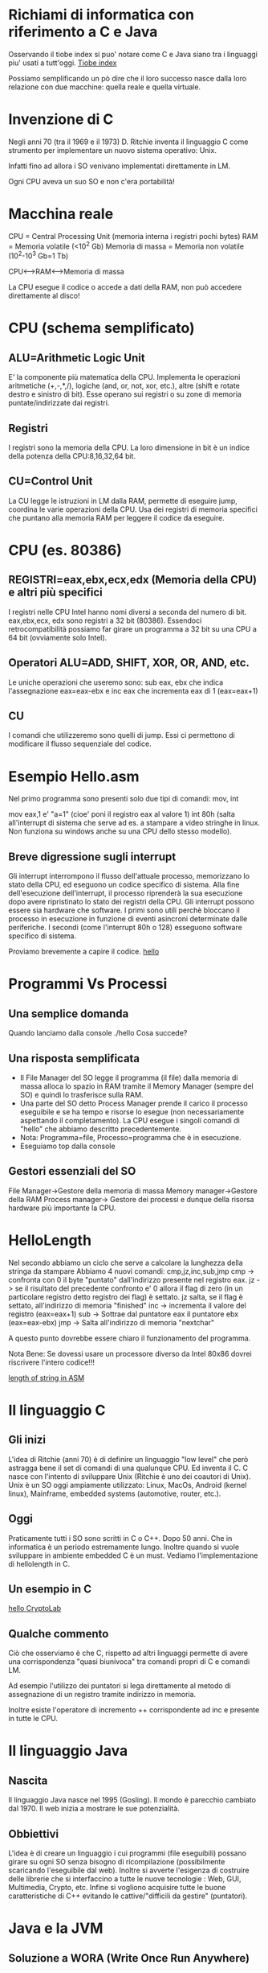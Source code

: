 * Richiami di informatica con riferimento a C e Java
  
Osservando il tiobe index si puo' notare come C e Java siano tra i linguaggi piu' usati a tutt'oggi.
[[https://www.tiobe.com/tiobe-index/][Tiobe index]]

Possiamo semplificando un pò dire che il loro successo nasce dalla loro relazione con due macchine: quella reale e quella virtuale.
* Invenzione di C
Negli anni 70 (tra il 1969 e il 1973) D. Ritchie inventa il linguaggio C come strumento per implementare un nuovo sistema operativo: Unix.

Infatti fino ad allora i SO venivano implementati direttamente in LM. 

Ogni CPU aveva un suo SO e non c'era portabilità!

* Macchina reale
CPU = Central Processing Unit (memoria interna i registri pochi bytes)
RAM = Memoria volatile (<10^2 Gb)
Memoria di massa = Memoria non volatile (10^2-10^3 Gb=1 Tb)

CPU<-->RAM<-->Memoria di massa

La CPU esegue il codice o accede a dati della RAM, non può accedere direttamente al disco!

* CPU (schema semplificato)
** ALU=Arithmetic Logic Unit
E' la componente più matematica della CPU. Implementa le operazioni aritmetiche (+,-,*,/), logiche (and, or, not, xor, etc.), altre (shift e rotate destro e sinistro di bit). 
Esse operano sui registri o su zone di memoria puntate/indirizzate dai registri.
** Registri
I registri sono la memoria della CPU. 
La loro dimensione in bit è un indice della potenza della CPU:8,16,32,64 bit.
** CU=Control Unit
La CU legge le istruzioni in LM dalla RAM, permette di eseguire jump, 
coordina le varie operazioni della CPU.
Usa dei registri di memoria specifici che puntano alla memoria RAM per leggere il codice da eseguire.

* CPU (es. 80386)
** REGISTRI=eax,ebx,ecx,edx (Memoria della CPU) e altri più specifici
I registri nelle CPU Intel hanno nomi diversi a seconda del numero di bit.
eax,ebx,ecx, edx sono registri a 32 bit (80386).  Essendoci retrocompatibilità possiamo far girare un programma a 32 bit su una CPU a 64 bit (ovviamente solo Intel).

** Operatori ALU=ADD, SHIFT, XOR, OR, AND, etc.
Le uniche  operazioni che useremo sono:
sub eax, ebx        
che indica l'assegnazione
eax=eax-ebx
e 
inc eax
che incrementa eax di 1 (eax=eax+1)
** CU
I comandi che utilizzeremo sono quelli di jump. 
Essi ci permettono di modificare il flusso sequenziale del codice.

* Esempio Hello.asm

Nel primo programma sono presenti solo due tipi di comandi: mov, int

mov eax,1 e' "a=1" (cioe' poni il registro eax al valore 1)
int 80h (salta all'interrupt di sistema che serve ad es. a stampare a video stringhe in linux. Non funziona su windows anche su una CPU dello stesso modello).
** Breve digressione sugli interrupt
Gli interrupt interrompono il flusso dell'attuale processo, memorizzano lo stato della CPU, ed eseguono un codice specifico di sistema. Alla fine dell'esecuzione dell'interrupt, il processo riprenderà la sua esecuzione dopo avere ripristinato lo stato dei registri della CPU.
Gli interrupt possono essere sia hardware che software. I primi sono utili perchè bloccano il processo in esecuzione in funzione di eventi asincroni determinate dalle periferiche.
I secondi (come l'interrupt 80h o 128) esseguono software specifico di sistema.
 
Proviamo brevemente a capire il codice.
[[./hello.asm][hello]]

* Programmi Vs Processi
** Una semplice domanda
Quando lanciamo dalla console
./hello
Cosa succede?
** Una risposta semplificata
- Il File Manager del SO legge il programma (il file) dalla memoria di massa alloca lo spazio in RAM tramite il Memory Manager (sempre del SO) e quindi lo trasferisce sulla RAM.
- Una parte del SO detto Process Manager prende il carico il processo eseguibile e se ha tempo e risorse lo esegue (non necessariamente aspettando il completamento). La CPU esegue i singoli comandi di "hello" che abbiamo descritto precedentemente.
- Nota: Programma=file, Processo=programma che è in esecuzione. 
- Eseguiamo top dalla console
** Gestori essenziali del SO 
File Manager->Gestore della memoria di massa
Memory manager->Gestore della RAM
Process manager-> Gestore dei processi e dunque della risorsa hardware più importante la CPU. 
* HelloLength

Nel secondo abbiamo un ciclo che serve a calcolare la lunghezza della stringa da stampare
Abbiamo 4 nuovi comandi: cmp,jz,inc,sub,jmp
cmp -> confronta con 0 il byte "puntato" dall'indirizzo presente nel registro eax.
jz  -> se il risultato del precedente confronto e' 0 allora il flag di zero (in un particolare registro detto registro dei flag) è settato. jz salta, se il flag è settato, all'indirizzo di memoria "finished"
inc -> incrementa il valore del registro (eax=eax+1)        
sub -> Sottrae dal puntatore eax il puntatore ebx (eax=eax-ebx)
jmp -> Salta all'indirizzo di memoria "nextchar"
 
A questo punto dovrebbe essere chiaro il funzionamento del programma.

Nota Bene: Se dovessi usare un processore diverso da Intel 80x86 dovrei riscrivere l'intero codice!!!

[[./hellolength.asm][length of string in ASM]]

* Il linguaggio C
** Gli inizi
L'idea di Ritchie (anni 70) è di definire un linguaggio "low level" che però astragga bene il set di comandi di una qualunque CPU. Ed inventa il C.
C nasce con l'intento di sviluppare Unix (Ritchie è uno dei coautori di Unix). 
Unix è un SO oggi ampiamente utilizzato:
Linux, MacOs, Android (kernel linux), Mainframe, embedded systems (automotive, router, etc.).

** Oggi
Praticamente tutti i SO sono scritti in C o C++. Dopo 50 anni. Che in informatica è un periodo estremamente lungo.
Inoltre quando si vuole sviluppare in ambiente embedded C è un must.
Vediamo l'implementazione di hellolength in C.
** Un esempio in C
[[./length.c][hello CryptoLab]]
** Qualche commento
Ciò che osserviamo è che C, rispetto ad altri linguaggi permette di avere una corrispondenza "quasi biunivoca" tra comandi propri di C e comandi LM.

Ad esempio l'utilizzo dei puntatori si lega direttamente al metodo di assegnazione di un registro tramite indirizzo in memoria.

Inoltre esiste l'operatore di incremento ++ corrispondente ad inc e presente in tutte le CPU.

* Il linguaggio Java
** Nascita
Il linguaggio Java nasce nel 1995 (Gosling). Il mondo è parecchio cambiato dal 1970. 
Il web inizia a mostrare le sue potenzialità. 
** Obbiettivi
L'idea è di creare un linguaggio i cui programmi (file eseguibili)  possano girare su ogni SO senza bisogno di ricompilazione (possibilmente scaricando l'eseguibile dal web). 
Inoltre si avverte l'esigenza di costruire delle librerie che si interfaccino a tutte le nuove tecnologie : Web, GUI, Multimedia, Crypto, etc.
Infine si vogliono acquisire tutte le buone caratteristiche di C++ evitando le cattive/"difficili da  gestire" (puntatori).
* Java e la JVM
** Soluzione a WORA (Write Once Run Anywhere)
Per risolvere WORA si definisce la Java Virtual Machine. 
Essa è una macchina virtuale che gira su quella reale e che permette di eseguire i programmi (bytecode) compilati.
Dunque la macchina virtuale Java ha un proprio LM astratto, ma sempre legato a LM reali. Ad esempio avremo incremento (iinc) di registri, sottrazione (isub,lsub,fsub,dsub), or e xor (ior,lor, ixor,lxor), etc.   
** Esempio
Consideriamo il file 
[[./Hello.java][Hello Java]]
- Passo di compilazione
javac Hello.java 
- Esecuzione mediante la JVM
java Hello

* Le versioni di Java

** Le LTS 
Java ha come obbiettivo di essere aggiornato con le più recenti tecnologie. Le versioni Long Term Support (LTS) sono state adottate da Java 8.

Principali release
Java 2 (1997), Java 5 (2004), Java 8 (2014-2023), Java 11 (2018-2026).
Le LTS tentano di alleviare i "problemi" di aggiornamento dei vari applicativi.
OpenJDK e Versione Commerciale Oracle.

** Un esempio di aggiornamento tecnologico
Java AWT (1.2-2), Swing (5), JavaFX (8-11).
Java AWT (Libreria di base per il rendering grafico sul SO ospite di Java)
Nelle prime versioni era l'unica libreria per gestire la GUI
Swing si appoggia su AWT e disegna la GUI in modo che si comporti in modo analogo su SO diversi. 
Swing è ancora utilizzata ampiamente (es. GeoGebra).
JavaFX ha come obbiettivo di soppiantar Swing e contiene tuutte le più moderne tecnologie grafiche,
form fxml, css, gesture events.
JavaFX non è adottato dai SO degli smartphone (vedi Android o peggio IPhone). Gluon però distribuisce delle librerie che (a pagamento) permettono di far girare JavaFX su iOs e Android.
Buone notizie: JavaFX funziona bene sutte le WorkStation.

* Il Progetto d'esame (un esempio)
Esso è generalmente costituito da due parti
** Parte in C
   Sviluppo di un algoritmo di cifratura simmetrico
** Parte in Java
Uso di un algoritmo asimmetrico per lo scambio della chiave di sessione.
Comunicazione con la parte in C per la cifratura del messaggio.
Interfaccia utente JavaFX

* Interfaccia Java C
Comunicazione di processi (un)named pipe
Come Java esegue programma esterno (in C) 
Java Native Interface 

* (Un)named pipe
Le unnamed pipe sono un metodo semplice tramite il quale il Process Manager del SO (Unix/Windows) fa comunicare 2 o più processi.
Si usa la semplice regola che l'output del primo diventa l'input del secondo processo
esempio
ls|sort
ls elenca i file all'interno di una cartella.
sort ordina un file di testo.
Usando la pipe, "|", l'output video di ls viene reindirizzato e diventa l'input di sort.
La unnamed pipe è utile ma limitata.

1. Comunicazione in una sola direzione e tra soli due processi alla volta
a|b|c

2. Il processo deve avere un I/O molto schematico e solo da console.
La named pipe invece permette di usare un "file" di tipo pipe che si può utilizzare in lettura e scrittura.
In Unix tutto è file. Ma la named pipe la possiamo vedere come memoria RAM condivisa tra due o più processi.
 
* Un esempio di named pipe tra C e Java
Le named pipe si identificano con un file virtuale su Unix 
es.
mkfifo temp
crea il file named pipe "temp"

Le named pipe permettono di far comunicare processi differenti sia di C (Java) sia per far comunicare C e Java

** Esempio due processi in C
./p1
./p2
In questo caso creiamo la named pipe all'interno dei due processi
** Esempio named pipe tra C e Java
In questo caso abbiamo due processi, uno in Java e l'altro in C (vedremo più in dettaglio tale programma nella settimana 10).
mkfifo Java2C001
mkfifo C2Java001
./PRNG 1 pippo &
java RandomThreadClient
java RandomThreadServer

N.b. & permette di lanciare un programma in background!
N.b. mi servono due pipe, in Java2C001 avremo che il processo in Java scrive e quello in C legge, mentre in C2Java001 C scrive e Java legge


In sintesi: 
La (un)named pipe una volta creata viene gestita all'interno dei processi che comunicano (IPC=Inter Process Comunication) come se fosse un file. Ma non lo è! I processi si "mandano messaggi" tramite la pipe.  
D'altra parte i processi vedono la pipe come se fosse a tutti gli effetti un file.

* Comandi da terminale Linux/Mac (Unix) e gcc
----cd cambia directory/folder
--es. vai alla home
cd ~
-- dalla cartella corrente vai alla sottocartella Documents
cd Documents
-- Vai alla cartella padre della cartella corrente
cd ..

---- mkdir crea directory
-- crea la sottodirectory Lecture1 della cartella corrente
mkdir Lecture1 


---- ls elenco dei file/directory 
-- visualizza i file della directory corrente
ls
-- visualizza i file della directory corrente di estensione c
ls *.c 
-- visualizza i file della sottdirectory Lecture1
ls pipes

---- cp copia file 
-- Copia il file program1.c nel file program2.c
cp program1.c program2.c

---- Scriviamo il nostro primo programma e compiliamolo

-- Se voglio avere la console di nuovo attiva, posso mandare l'editor in background
emacs hello.c &

---- Comandi per la compilazione e generazione di librerie
-- compila il sorgente hello.c e genera l'eseguibile hello
gcc hello.c -o hello

[[./hello.c][Esempio di printf]]
[[./nomeEta.c][Esempio di scanf]]

* Tabelle ASCII
Lancio 
./ascii
I codici ASCII vanno da 32 a 126
Scrivi ascii.c che si comporti come il mio (e compilalo)!
N.B.
In C un char può esser visto come int e viceversa.
1. E' sufficiente un ciclo for. 
2. Per stampare un singolo carattere in printf usa "%c".
* Passaggio di parametri da linea di comando in C e Java
** Una tabella ascii ridimensionabile
[[./asciiTableFlexible.c][asciiTable]]
** Esercizio 
Crea un programma somma tale che:
./somma 1 2 3 4 
restituisca 
Somma=10
./somma 2 3 5 17 -15
restituisca 
Somma=12
* In Java
Ecco il programma in Java
[[./Somma.java][Somma in Java]]


